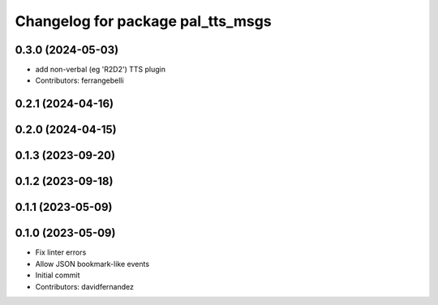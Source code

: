 ^^^^^^^^^^^^^^^^^^^^^^^^^^^^^^^^^^
Changelog for package pal_tts_msgs
^^^^^^^^^^^^^^^^^^^^^^^^^^^^^^^^^^

0.3.0 (2024-05-03)
------------------
* add non-verbal (eg 'R2D2') TTS plugin
* Contributors: ferrangebelli

0.2.1 (2024-04-16)
------------------

0.2.0 (2024-04-15)
------------------

0.1.3 (2023-09-20)
------------------

0.1.2 (2023-09-18)
------------------

0.1.1 (2023-05-09)
------------------

0.1.0 (2023-05-09)
------------------
* Fix linter errors
* Allow JSON bookmark-like events
* Initial commit
* Contributors: davidfernandez
